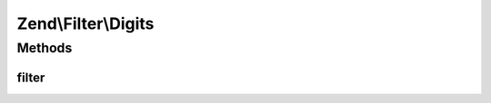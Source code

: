 .. Filter/Digits.php generated using docpx on 01/30/13 03:32am


Zend\\Filter\\Digits
====================

Methods
+++++++

filter
------

.. function:: filter()


    Defined by Zend\Filter\FilterInterface
    
    Returns the string $value, removing all but digit characters

    :param string: 

    :rtype: string 




